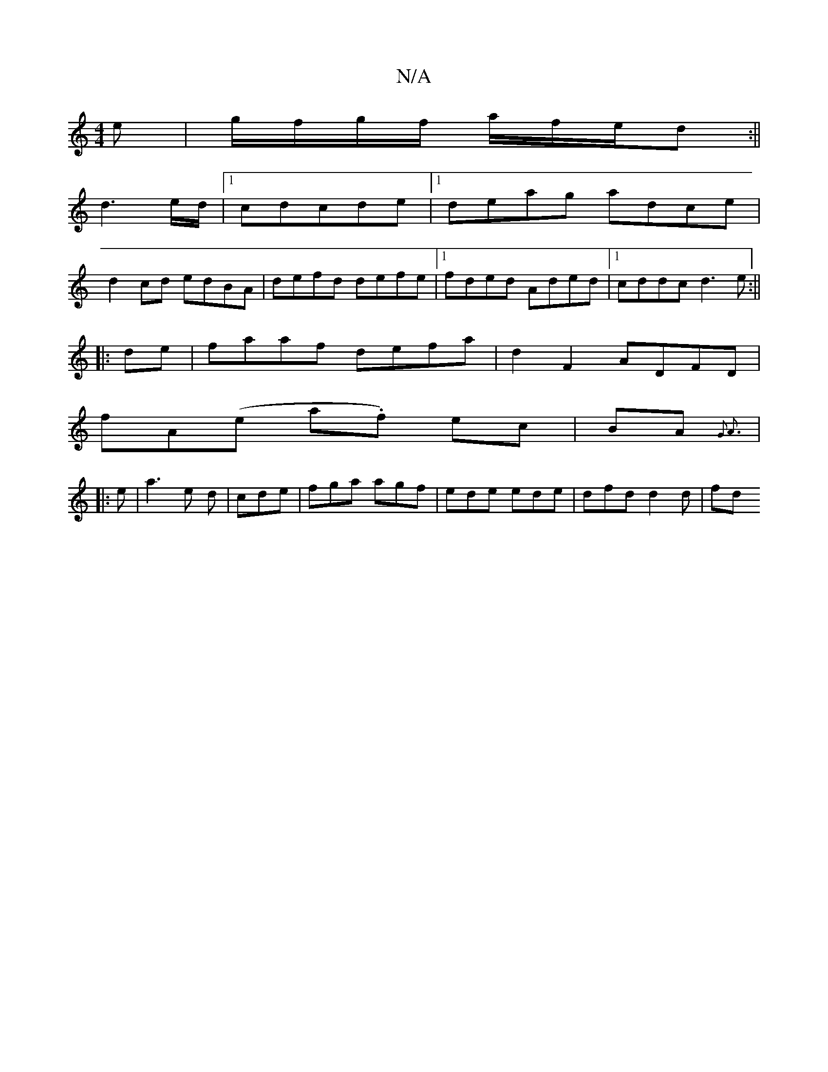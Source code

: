 X:1
T:N/A
M:4/4
R:N/A
K:Cmajor
e|g/f/g/f/ a/f/e/d :||
d3 e/d/ |1 cdcde |[1 deag adce|
d2cd edBA|defd defe|1 fded Aded|1 cddc d3e:||
|:de| faaf defa|d2 F2 ADFD|
fA(e a.f) ec|BA{G3 | A3 :|
|: e | a3 e d|cde|fga agf|ede ede|dfd d2d|fd